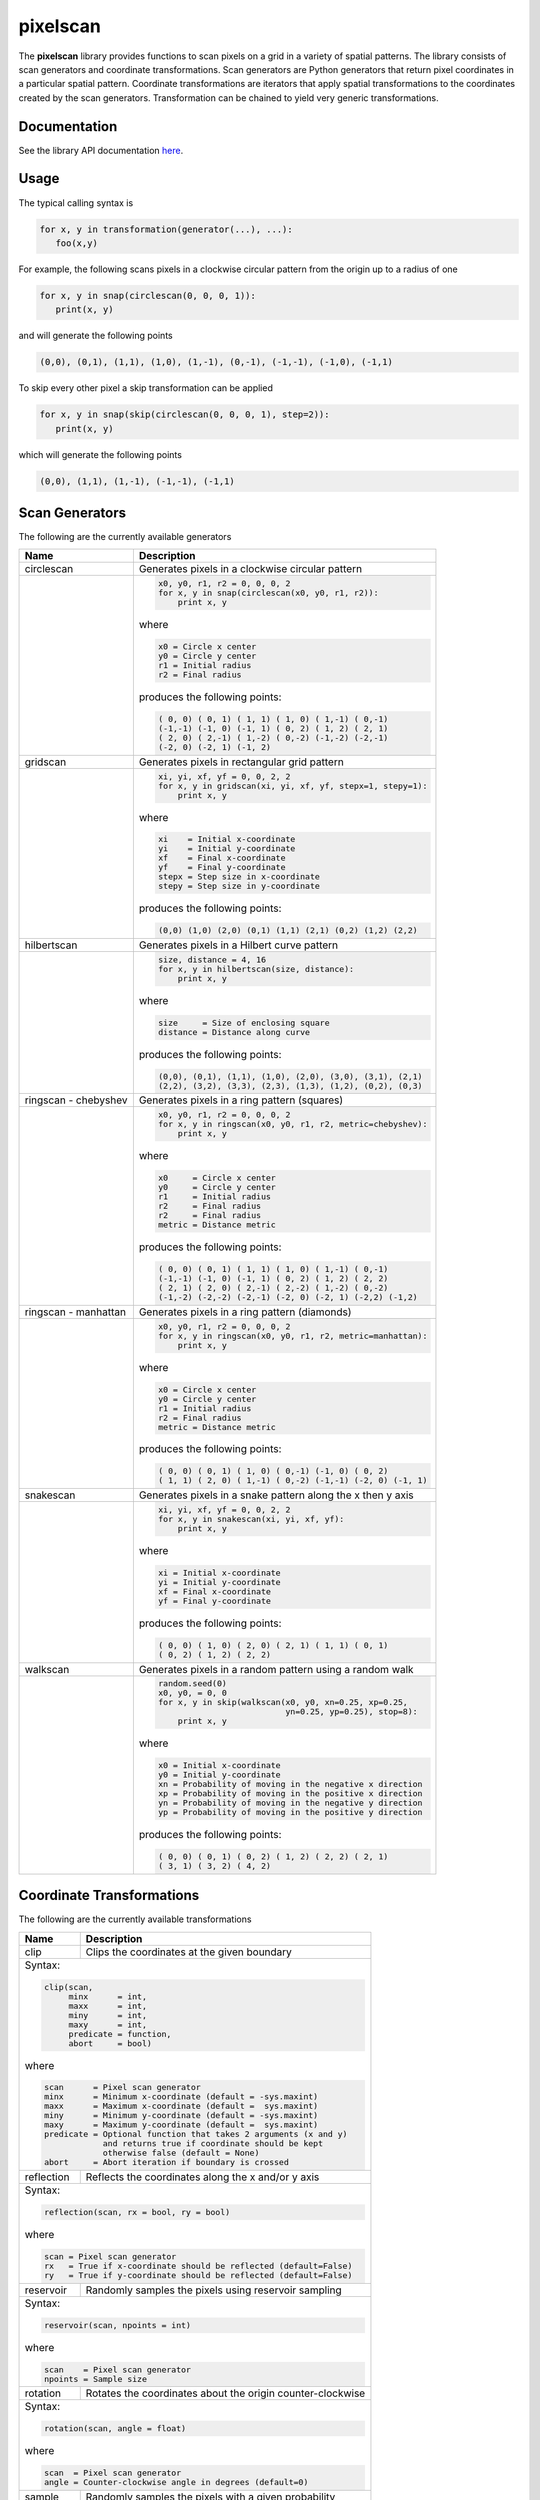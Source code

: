 =========
pixelscan
=========

.. image:: https://travis-ci.org/dpmcmlxxvi/pixelscan.svg?branch=master
    :target: https://travis-ci.org/dpmcmlxxvi/pixelscan
    :alt: Code Status

.. image:: https://coveralls.io/repos/dpmcmlxxvi/pixelscan/badge.svg?branch=master&service=github
    :target: https://coveralls.io/github/dpmcmlxxvi/pixelscan?branch=master
    :alt: Code Coverage

.. image:: https://badge.fury.io/py/pixelscan.svg
    :target: https://pypi.python.org/pypi/pixelscan
    :alt: Code Package

The **pixelscan** library provides functions to scan pixels on a grid in a
variety of spatial patterns. The library consists of scan generators and
coordinate transformations. Scan generators are Python generators that return
pixel coordinates in a particular spatial pattern. Coordinate transformations
are iterators that apply spatial transformations to the coordinates created by
the scan generators. Transformation can be chained to yield very generic
transformations.

***************
Documentation
***************

See the library API documentation `here <http://dpmcmlxxvi.github.io/pixelscan>`_.

***************
Usage
***************

The typical calling syntax is

.. code-block:: python

   for x, y in transformation(generator(...), ...):
      foo(x,y)

For example, the following scans pixels in a clockwise circular pattern
from the origin up to a radius of one

.. code-block:: python

   for x, y in snap(circlescan(0, 0, 0, 1)):
      print(x, y)

and will generate the following points 

.. code-block:: python

   (0,0), (0,1), (1,1), (1,0), (1,-1), (0,-1), (-1,-1), (-1,0), (-1,1)

To skip every other pixel a skip transformation can be applied

.. code-block:: python

   for x, y in snap(skip(circlescan(0, 0, 0, 1), step=2)):
      print(x, y)

which will generate the following points

.. code-block:: python

   (0,0), (1,1), (1,-1), (-1,-1), (-1,1)

***************
Scan Generators
***************

The following are the currently available generators

+------------------------------------+-----------------------------------------------------------+
|   Name                             | Description                                               |
+====================================+===========================================================+
|circlescan                          |Generates pixels in a clockwise circular pattern           |
+------------------------------------+-----------------------------------------------------------+
| .. image:: examples/circlescan.png |.. code-block:: python                                     |
|                                    |                                                           |
|                                    |   x0, y0, r1, r2 = 0, 0, 0, 2                             |
|                                    |   for x, y in snap(circlescan(x0, y0, r1, r2)):           |
|                                    |       print x, y                                          |
|                                    |                                                           |
|                                    |where                                                      |
|                                    |                                                           |
|                                    |.. code-block:: rest                                       |
|                                    |                                                           |
|                                    |   x0 = Circle x center                                    |
|                                    |   y0 = Circle y center                                    |
|                                    |   r1 = Initial radius                                     |
|                                    |   r2 = Final radius                                       |
|                                    |                                                           |
|                                    |produces the following points:                             |
|                                    |                                                           |
|                                    |.. code-block:: python                                     |
|                                    |                                                           |
|                                    |   ( 0, 0) ( 0, 1) ( 1, 1) ( 1, 0) ( 1,-1) ( 0,-1)         |
|                                    |   (-1,-1) (-1, 0) (-1, 1) ( 0, 2) ( 1, 2) ( 2, 1)         |
|                                    |   ( 2, 0) ( 2,-1) ( 1,-2) ( 0,-2) (-1,-2) (-2,-1)         |
|                                    |   (-2, 0) (-2, 1) (-1, 2)                                 |
+------------------------------------+-----------------------------------------------------------+
|gridscan                            |Generates pixels in rectangular grid pattern               |
+------------------------------------+-----------------------------------------------------------+
| .. image:: examples/gridscan.png   |.. code-block:: python                                     |
|                                    |                                                           |
|                                    |   xi, yi, xf, yf = 0, 0, 2, 2                             |
|                                    |   for x, y in gridscan(xi, yi, xf, yf, stepx=1, stepy=1): |
|                                    |       print x, y                                          |
|                                    |                                                           |
|                                    |where                                                      |
|                                    |                                                           |
|                                    |.. code-block:: rest                                       |
|                                    |                                                           |
|                                    |   xi    = Initial x-coordinate                            |
|                                    |   yi    = Initial y-coordinate                            |
|                                    |   xf    = Final x-coordinate                              |
|                                    |   yf    = Final y-coordinate                              |
|                                    |   stepx = Step size in x-coordinate                       |
|                                    |   stepy = Step size in y-coordinate                       |
|                                    |                                                           |
|                                    |produces the following points:                             |
|                                    |                                                           |
|                                    |.. code-block:: python                                     |
|                                    |                                                           |
|                                    |   (0,0) (1,0) (2,0) (0,1) (1,1) (2,1) (0,2) (1,2) (2,2)   |
+------------------------------------+-----------------------------------------------------------+
|hilbertscan                         |Generates pixels in a Hilbert curve pattern                |
+------------------------------------+-----------------------------------------------------------+
| .. image:: examples/hilbertscan.png|.. code-block:: python                                     |
|                                    |                                                           |
|                                    |   size, distance = 4, 16                                  |
|                                    |   for x, y in hilbertscan(size, distance):                |
|                                    |       print x, y                                          |
|                                    |                                                           |
|                                    |where                                                      |
|                                    |                                                           |
|                                    |.. code-block:: rest                                       |
|                                    |                                                           |
|                                    |   size     = Size of enclosing square                     |
|                                    |   distance = Distance along curve                         |
|                                    |                                                           |
|                                    |produces the following points:                             |
|                                    |                                                           |
|                                    |.. code-block:: python                                     |
|                                    |                                                           |
|                                    |   (0,0), (0,1), (1,1), (1,0), (2,0), (3,0), (3,1), (2,1)  |
|                                    |   (2,2), (3,2), (3,3), (2,3), (1,3), (1,2), (0,2), (0,3)  |
+------------------------------------+-----------------------------------------------------------+
|ringscan - chebyshev                |Generates pixels in a ring pattern (squares)               |
+------------------------------------+-----------------------------------------------------------+
| .. image:: examples/chebyshev.png  |.. code-block:: python                                     |
|                                    |                                                           |
|                                    |   x0, y0, r1, r2 = 0, 0, 0, 2                             |
|                                    |   for x, y in ringscan(x0, y0, r1, r2, metric=chebyshev): |
|                                    |       print x, y                                          |
|                                    |                                                           |
|                                    |where                                                      |
|                                    |                                                           |
|                                    |.. code-block:: rest                                       |
|                                    |                                                           |
|                                    |   x0     = Circle x center                                |
|                                    |   y0     = Circle y center                                |
|                                    |   r1     = Initial radius                                 |
|                                    |   r2     = Final radius                                   |
|                                    |   r2     = Final radius                                   |
|                                    |   metric = Distance metric                                |
|                                    |                                                           |
|                                    |produces the following points:                             |
|                                    |                                                           |
|                                    |.. code-block:: python                                     |
|                                    |                                                           |
|                                    |   ( 0, 0) ( 0, 1) ( 1, 1) ( 1, 0) ( 1,-1) ( 0,-1)         |
|                                    |   (-1,-1) (-1, 0) (-1, 1) ( 0, 2) ( 1, 2) ( 2, 2)         |
|                                    |   ( 2, 1) ( 2, 0) ( 2,-1) ( 2,-2) ( 1,-2) ( 0,-2)         |
|                                    |   (-1,-2) (-2,-2) (-2,-1) (-2, 0) (-2, 1) (-2,2) (-1,2)   |
+------------------------------------+-----------------------------------------------------------+
|ringscan - manhattan                |Generates pixels in a ring pattern (diamonds)              |
+------------------------------------+-----------------------------------------------------------+
| .. image:: examples/manhattan.png  |.. code-block:: python                                     |
|                                    |                                                           |
|                                    |   x0, y0, r1, r2 = 0, 0, 0, 2                             |
|                                    |   for x, y in ringscan(x0, y0, r1, r2, metric=manhattan): |
|                                    |       print x, y                                          |
|                                    |                                                           |
|                                    |where                                                      |
|                                    |                                                           |
|                                    |.. code-block:: rest                                       |
|                                    |                                                           |
|                                    |   x0 = Circle x center                                    |
|                                    |   y0 = Circle y center                                    |
|                                    |   r1 = Initial radius                                     |
|                                    |   r2 = Final radius                                       |
|                                    |   metric = Distance metric                                |
|                                    |                                                           |
|                                    |produces the following points:                             |
|                                    |                                                           |
|                                    |.. code-block:: python                                     |
|                                    |                                                           |
|                                    |   ( 0, 0) ( 0, 1) ( 1, 0) ( 0,-1) (-1, 0) ( 0, 2)         |
|                                    |   ( 1, 1) ( 2, 0) ( 1,-1) ( 0,-2) (-1,-1) (-2, 0) (-1, 1) |
+------------------------------------+-----------------------------------------------------------+
|snakescan                           |Generates pixels in a snake pattern along the x then y axis|
+------------------------------------+-----------------------------------------------------------+
| .. image:: examples/snakescan.png  |.. code-block:: python                                     |
|                                    |                                                           |
|                                    |   xi, yi, xf, yf = 0, 0, 2, 2                             |
|                                    |   for x, y in snakescan(xi, yi, xf, yf):                  |
|                                    |       print x, y                                          |
|                                    |                                                           |
|                                    |where                                                      |
|                                    |                                                           |
|                                    |.. code-block:: rest                                       |
|                                    |                                                           |
|                                    |   xi = Initial x-coordinate                               |
|                                    |   yi = Initial y-coordinate                               |
|                                    |   xf = Final x-coordinate                                 |
|                                    |   yf = Final y-coordinate                                 |
|                                    |                                                           |
|                                    |produces the following points:                             |
|                                    |                                                           |
|                                    |.. code-block:: python                                     |
|                                    |                                                           |
|                                    |   ( 0, 0) ( 1, 0) ( 2, 0) ( 2, 1) ( 1, 1) ( 0, 1)         |
|                                    |   ( 0, 2) ( 1, 2) ( 2, 2)                                 |
+------------------------------------+-----------------------------------------------------------+
|walkscan                            |Generates pixels in a random pattern using a random walk   |
+------------------------------------+-----------------------------------------------------------+
| .. image:: examples/walkscan.png   |.. code-block:: python                                     |
|                                    |                                                           |
|                                    |   random.seed(0)                                          |
|                                    |   x0, y0, = 0, 0                                          |
|                                    |   for x, y in skip(walkscan(x0, y0, xn=0.25, xp=0.25,     |
|                                    |                             yn=0.25, yp=0.25), stop=8):   |
|                                    |       print x, y                                          |
|                                    |                                                           |
|                                    |where                                                      |
|                                    |                                                           |
|                                    |.. code-block:: rest                                       |
|                                    |                                                           |
|                                    |   x0 = Initial x-coordinate                               |
|                                    |   y0 = Initial y-coordinate                               |
|                                    |   xn = Probability of moving in the negative x direction  |
|                                    |   xp = Probability of moving in the positive x direction  |
|                                    |   yn = Probability of moving in the negative y direction  |
|                                    |   yp = Probability of moving in the positive y direction  |
|                                    |                                                           |
|                                    |produces the following points:                             |
|                                    |                                                           |
|                                    |.. code-block:: python                                     |
|                                    |                                                           |
|                                    |   ( 0, 0) ( 0, 1) ( 0, 2) ( 1, 2) ( 2, 2) ( 2, 1)         |
|                                    |   ( 3, 1) ( 3, 2) ( 4, 2)                                 |
+------------------------------------+-----------------------------------------------------------+

**************************
Coordinate Transformations
**************************

The following are the currently available transformations

+-----------+-----------------------------------------------------------+
|    Name   | Description                                               |
+===========+===========================================================+
|clip       |Clips the coordinates at the given boundary                |
+-----------+-----------------------------------------------------------+
|Syntax:                                                                |
|                                                                       |
|.. code-block:: python                                                 |
|                                                                       |
|   clip(scan,                                                          |
|        minx      = int,                                               |
|        maxx      = int,                                               |
|        miny      = int,                                               |
|        maxy      = int,                                               |
|        predicate = function,                                          |
|        abort     = bool)                                              |
|                                                                       |
|where                                                                  |
|                                                                       |
|.. code-block:: rest                                                   |
|                                                                       |
|   scan      = Pixel scan generator                                    |
|   minx      = Minimum x-coordinate (default = -sys.maxint)            |
|   maxx      = Maximum x-coordinate (default =  sys.maxint)            |
|   miny      = Minimum y-coordinate (default = -sys.maxint)            |
|   maxy      = Maximum y-coordinate (default =  sys.maxint)            |
|   predicate = Optional function that takes 2 arguments (x and y)      |
|               and returns true if coordinate should be kept           |
|               otherwise false (default = None)                        |
|   abort     = Abort iteration if boundary is crossed                  |
+-----------+-----------------------------------------------------------+
|reflection |Reflects the coordinates along the x and/or y axis         |
+-----------+-----------------------------------------------------------+
|Syntax:                                                                |
|                                                                       |
|.. code-block:: python                                                 |
|                                                                       |
|   reflection(scan, rx = bool, ry = bool)                              |
|                                                                       |
|where                                                                  |
|                                                                       |
|.. code-block:: rest                                                   |
|                                                                       |
|   scan = Pixel scan generator                                         |
|   rx   = True if x-coordinate should be reflected (default=False)     |
|   ry   = True if y-coordinate should be reflected (default=False)     |
+-----------+-----------------------------------------------------------+
|reservoir  |Randomly samples the pixels using reservoir sampling       |
+-----------+-----------------------------------------------------------+
|Syntax:                                                                |
|                                                                       |
|.. code-block:: python                                                 |
|                                                                       |
|   reservoir(scan, npoints = int)                                      |
|                                                                       |
|where                                                                  |
|                                                                       |
|.. code-block:: rest                                                   |
|                                                                       |
|   scan    = Pixel scan generator                                      |
|   npoints = Sample size                                               |
+-----------+-----------------------------------------------------------+
|rotation   |Rotates the coordinates about the origin counter-clockwise |
+-----------+-----------------------------------------------------------+
|Syntax:                                                                |
|                                                                       |
|.. code-block:: python                                                 |
|                                                                       |
|   rotation(scan, angle = float)                                       |
|                                                                       |
|where                                                                  |
|                                                                       |
|.. code-block:: rest                                                   |
|                                                                       |
|   scan  = Pixel scan generator                                        |
|   angle = Counter-clockwise angle in degrees (default=0)              |
+-----------+-----------------------------------------------------------+
|sample     |Randomly samples the pixels with a given probability       |
+-----------+-----------------------------------------------------------+
|Syntax:                                                                |
|                                                                       |
|.. code-block:: python                                                 |
|                                                                       |
|   sample(scan, probability = float)                                   |
|                                                                       |
|where                                                                  |
|                                                                       |
|.. code-block:: rest                                                   |
|                                                                       |
|   scan        = Pixel scan generator                                  |
|   probability = Sampling probability in interval [0,1] (default=1)    |
+-----------+-----------------------------------------------------------+
|scale      |Scales the coordinates with a given scale factors          |
+-----------+-----------------------------------------------------------+
|Syntax:                                                                |
|                                                                       |
|.. code-block:: python                                                 |
|                                                                       |
|   scale(scan, sx = float, sy = float)                                 |
|                                                                       |
|where                                                                  |
|                                                                       |
|.. code-block:: rest                                                   |
|                                                                       |
|   scan = Pixel scan generator                                         |
|   sx   = x-coordinate scale factor (default=1)                        |
|   sy   = y-coordinate scale factor (default=1)                        |
+-----------+-----------------------------------------------------------+
|skip       |Skips the pixels with the given step size                  |
+-----------+-----------------------------------------------------------+
|Syntax:                                                                |
|                                                                       |
|.. code-block:: python                                                 |
|                                                                       |
|   skip(scan, start = int, stop = int, step = int)                     |
|                                                                       |
|where                                                                  |
|                                                                       |
|.. code-block:: rest                                                   |
|                                                                       |
|   scan  = Pixel scan generator                                        |
|   start = Iteration starting 0-based index (default = 0)              |
|   stop  = Iteration stopping 0-based index (default = sys.maxint)     |
|   step  = Iteration step size (default = 1)                           |
+-----------+-----------------------------------------------------------+
|snap       |Snap the x and y coordinates to the nearest grid point     |
+-----------+-----------------------------------------------------------+
|Syntax:                                                                |
|                                                                       |
|.. code-block:: python                                                 |
|                                                                       |
|   snap(scan)                                                          |
|                                                                       |
|where                                                                  |
|                                                                       |
|.. code-block:: rest                                                   |
|                                                                       |
|   scan = Pixel scan generator                                         |
+-----------+-----------------------------------------------------------+
|swap       |Swap the x and y coordinates                               |
+-----------+-----------------------------------------------------------+
|Syntax:                                                                |
|                                                                       |
|.. code-block:: python                                                 |
|                                                                       |
|   swap(scan)                                                          |
|                                                                       |
|where                                                                  |
|                                                                       |
|.. code-block:: rest                                                   |
|                                                                       |
|   scan = Pixel scan generator                                         |
+-----------+-----------------------------------------------------------+
|translation|Translates the coordinates by the given offsets            |
+-----------+-----------------------------------------------------------+
|Syntax:                                                                |
|                                                                       |
|.. code-block:: python                                                 |
|                                                                       |
|   translation(scan, tx = float, ty = float)                           |
|                                                                       |
|where                                                                  |
|                                                                       |
|.. code-block:: rest                                                   |
|                                                                       |
|   scan = Pixel scan generator                                         |
|   tx   = x-coordinate translation offset (default = 0)                |
|   ty   = y-coordinate translation offset (default = 0)                |
+-----------+-----------------------------------------------------------+


***************
Warnings
***************

Scan Generators such as **circlescan** and Coordinate Transformations such as
**rotation** can yield non-grid points. They can be snapped to a grid point
using the **snap** transformation.

***************
Changelog
***************

- v0.3.2
    - Fix deployment token

- v0.3.1
    - Fix pypi deployment twine bug

- v0.3.0
    - Switch coverage to coveralls
    - Clean up code health issues
    - Fix landscape syntax
    - Add health and version badges
    - Fix pylint options syntax
    - Replace link table with badge links

- v0.2.0
    - Add clip transformation
    - Add random walk generator
    - Replace random generators with reservoir transformation
    - Add continous integration and testing
    - Add automated deployment 

- v0.1.0
   - Initial release
